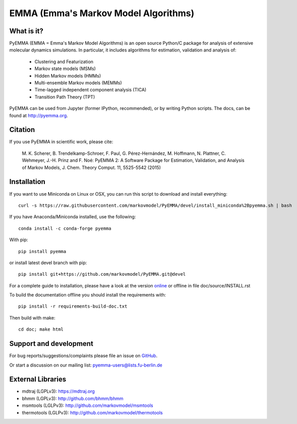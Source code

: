 =====================================
EMMA (Emma's Markov Model Algorithms)
=====================================

.. image:: https://img.shields.io/azure-devops/build/clonker/e16cf5d1-7827-4597-8bb5-b0f7577c73d1/6
   :target: https://dev.azure.com/clonker/pyemma/_build
.. image:: https://img.shields.io/pypi/v/pyemma.svg
   :target: https://pypi.python.org/pypi/pyemma
.. image:: https://anaconda.org/conda-forge/pyemma/badges/downloads.svg
   :target: https://anaconda.org/conda-forge/pyemma
.. image:: https://anaconda.org/conda-forge/pyemma/badges/installer/conda.svg
   :target: https://conda.anaconda.org/conda-forge
.. image:: https://img.shields.io/codecov/c/github/markovmodel/PyEMMA/devel.svg
   :target: https://codecov.io/gh/markovmodel/PyEMMA/branch/devel


What is it?
-----------
PyEMMA (EMMA = Emma's Markov Model Algorithms) is an open source
Python/C package for analysis of extensive molecular dynamics simulations.
In particular, it includes algorithms for estimation, validation and analysis
of:

  * Clustering and Featurization
  * Markov state models (MSMs)
  * Hidden Markov models (HMMs)
  * Multi-ensemble Markov models (MEMMs)
  * Time-lagged independent component analysis (TICA)
  * Transition Path Theory (TPT)

PyEMMA can be used from Jupyter (former IPython, recommended), or by
writing Python scripts. The docs, can be found at
`http://pyemma.org <http://www.pyemma.org/>`__.


Citation
--------
If you use PyEMMA in scientific work, please cite:

    M. K. Scherer, B. Trendelkamp-Schroer, F. Paul, G. Pérez-Hernández,
    M. Hoffmann, N. Plattner, C. Wehmeyer, J.-H. Prinz and F. Noé:
    PyEMMA 2: A Software Package for Estimation, Validation, and Analysis of Markov Models,
    J. Chem. Theory Comput. 11, 5525-5542 (2015)


Installation
------------
If you want to use Miniconda on Linux or OSX, you can run this script to download and install everything::

   curl -s https://raw.githubusercontent.com/markovmodel/PyEMMA/devel/install_miniconda%2Bpyemma.sh | bash

If you have Anaconda/Miniconda installed, use the following::

   conda install -c conda-forge pyemma

With pip::

   pip install pyemma

or install latest devel branch with pip::

   pip install git+https://github.com/markovmodel/PyEMMA.git@devel

For a complete guide to installation, please have a look at the version
`online <http://www.emma-project.org/latest/INSTALL.html>`__ or offline in file
doc/source/INSTALL.rst

To build the documentation offline you should install the requirements with::

   pip install -r requirements-build-doc.txt

Then build with make::

   cd doc; make html


Support and development
-----------------------
For bug reports/suggestions/complaints please file an issue on
`GitHub <http://github.com/markovmodel/PyEMMA>`__.

Or start a discussion on our mailing list: pyemma-users@lists.fu-berlin.de


External Libraries
------------------
* mdtraj (LGPLv3): https://mdtraj.org
* bhmm (LGPLv3): http://github.com/bhmm/bhmm
* msmtools (LGLPv3): http://github.com/markovmodel/msmtools
* thermotools (LGLPv3): http://github.com/markovmodel/thermotools
